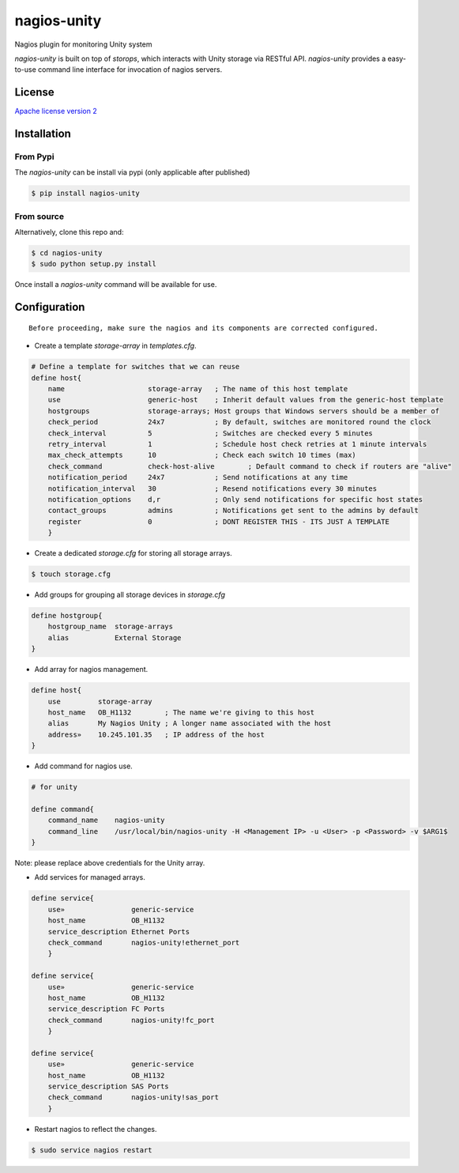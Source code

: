 nagios-unity
============

Nagios plugin for monitoring Unity system

`nagios-unity` is built on top of `storops`, which interacts with Unity storage via RESTful API. `nagios-unity` provides
a easy-to-use command line interface for invocation of nagios servers.

License
-------

`Apache license version 2 <LICENSE>`_

Installation
------------


From Pypi
^^^^^^^^^

The `nagios-unity` can be install via pypi (only applicable after published)

.. code-block:: bash

    $ pip install nagios-unity

From source
^^^^^^^^^^^

Alternatively, clone this repo and:

.. code-block:: bash

    $ cd nagios-unity
    $ sudo python setup.py install

Once install a `nagios-unity` command will be available for use.


Configuration
-------------

::

    Before proceeding, make sure the nagios and its components are corrected configured.



- Create a template `storage-array` in `templates.cfg`.

.. code-block:: ini

    # Define a template for switches that we can reuse
    define host{
        name			storage-array	; The name of this host template
        use			generic-host	; Inherit default values from the generic-host template
        hostgroups		storage-arrays; Host groups that Windows servers should be a member of
        check_period		24x7		; By default, switches are monitored round the clock
        check_interval		5		; Switches are checked every 5 minutes
        retry_interval		1		; Schedule host check retries at 1 minute intervals
        max_check_attempts	10		; Check each switch 10 times (max)
        check_command		check-host-alive	; Default command to check if routers are "alive"
        notification_period	24x7		; Send notifications at any time
        notification_interval	30		; Resend notifications every 30 minutes
        notification_options	d,r		; Only send notifications for specific host states
        contact_groups		admins		; Notifications get sent to the admins by default
        register		0		; DONT REGISTER THIS - ITS JUST A TEMPLATE
        }


- Create a dedicated `storage.cfg` for storing all storage arrays.

.. code-block:: ini

    $ touch storage.cfg


- Add groups for grouping all storage devices in `storage.cfg`

.. code-block:: ini

    define hostgroup{
        hostgroup_name  storage-arrays
        alias           External Storage
    }

- Add array for nagios management.

.. code-block:: ini

    define host{
        use         storage-array
        host_name   OB_H1132        ; The name we're giving to this host
        alias       My Nagios Unity ; A longer name associated with the host
        address»    10.245.101.35   ; IP address of the host
    }

- Add command for nagios use.

.. code-block:: ini

    # for unity

    define command{
        command_name    nagios-unity
        command_line    /usr/local/bin/nagios-unity -H <Management IP> -u <User> -p <Password> -v $ARG1$
    }

Note: please replace above credentials for the Unity array.

- Add services for managed arrays.

.. code-block:: ini

    define service{
        use»                generic-service
        host_name           OB_H1132
        service_description Ethernet Ports
        check_command       nagios-unity!ethernet_port
        }

    define service{
        use»                generic-service
        host_name           OB_H1132
        service_description FC Ports
        check_command       nagios-unity!fc_port
        }

    define service{
        use»                generic-service
        host_name           OB_H1132
        service_description SAS Ports
        check_command       nagios-unity!sas_port
        }

- Restart nagios to reflect the changes.

.. code-block:: ini

    $ sudo service nagios restart



